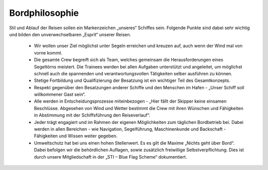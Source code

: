 .. _bordphilosophie:

---------------
Bordphilosophie
---------------

Stil und Ablauf der Reisen sollen ein Markenzeichen „unseres“ Schiffes sein. Folgende Punkte sind dabei sehr wichtig und bilden den unverwechselbaren „Esprit“ unserer Reisen.

  * Wir wollen unser Ziel möglichst unter Segeln erreichen und kreuzen auf, auch wenn der Wind mal von vorne kommt.
  * Die gesamte Crew begreift sich als Team, welches gemeinsam die Herausforderungen eines Segeltörns meistert. Die Trainees werden bei allen Aufgaben unterstützt und angeleitet, um möglichst schnell auch die spannenden und verantwortungsvollen Tätigkeiten selber ausführen zu können.
  * Stetige Fortbildung und Qualifizierung der Besatzung ist ein wichtiger Teil des Gesamtkonzepts.
  * Respekt gegenüber den Besatzungen anderer Schiffe und den Menschen im Hafen - „Unser Schiff soll willkommener Gast sein“.
  * Alle werden in Entscheidungsprozesse miteinbezogen - „Hier fällt der Skipper keine einsamen Beschlüsse. Abgesehen von Wind und Wetter bestimmt die Crew mit ihren Wünschen und Fähigkeiten in Abstimmung mit der Schiffsführung den Reiseverlauf“.
  * Jeder trägt engagiert und im Rahmen der eigenen Möglichkeiten zum täglichen Bordbetrieb bei. Dabei werden in allen Bereichen - wie Navigation, Segelführung, Maschinenkunde und Backschaft - Fähigkeiten und Wissen weiter gegeben.
  * Umweltschutz hat bei uns einen hohen Stellenwert. Es es gilt die Maxime „Nichts geht über Bord“. Dabei befolgen wir die behördlichen Auflagen, sowie zusätzlich freiwillige Selbstverpflichtung. Dies ist durch unsere Mitgliedschaft in der „STI – Blue Flag Scheme“ dokumentiert.
  
.. Seealso:: Anhang :ref:`anhang-blue-flag`
